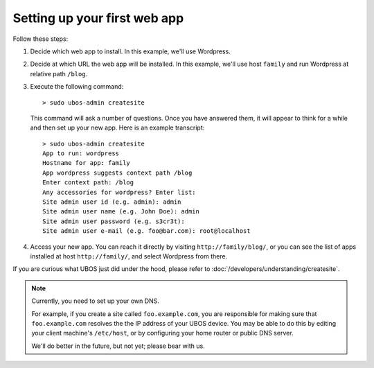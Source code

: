 Setting up your first web app
=============================

Follow these steps:

#. Decide which web app to install. In this example, we'll use Wordpress.

#. Decide at which URL the web app will be installed. In this example, we'll
   use host ``family`` and run Wordpress at relative path ``/blog``.

#. Execute the following command::

      > sudo ubos-admin createsite

   This command will ask a number of questions. Once you have answered them, it will
   appear to think for a while and then set up your new app. Here is an example transcript::

      > sudo ubos-admin createsite
      App to run: wordpress
      Hostname for app: family
      App wordpress suggests context path /blog
      Enter context path: /blog
      Any accessories for wordpress? Enter list:
      Site admin user id (e.g. admin): admin
      Site admin user name (e.g. John Doe): admin
      Site admin user password (e.g. s3cr3t):
      Site admin user e-mail (e.g. foo@bar.com): root@localhost

#. Access your new app. You can reach it directly by visiting ``http://family/blog/``, or
   you can see the list of apps installed at host ``http://family/``, and select Wordpress
   from there.

If you are curious what UBOS just did under the hood, please refer to
:doc:`/developers/understanding/createsite`.

.. note:: Currently, you need to set up your own DNS.

   For example, if you create a site called ``foo.example.com``, you are responsible
   for making sure that ``foo.example.com`` resolves the the IP address of your
   UBOS device. You may be able to do this by editing your client machine's ``/etc/host``,
   or by configuring your home router or public DNS server.

   We'll do better in the future, but not yet; please bear with us.

